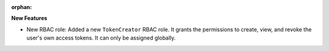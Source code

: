 :orphan:

**New Features**

-  New RBAC role: Added a new ``TokenCreator`` RBAC role. It grants the permissions to create, view,
   and revoke the user's own access tokens. It can only be assigned globally.
